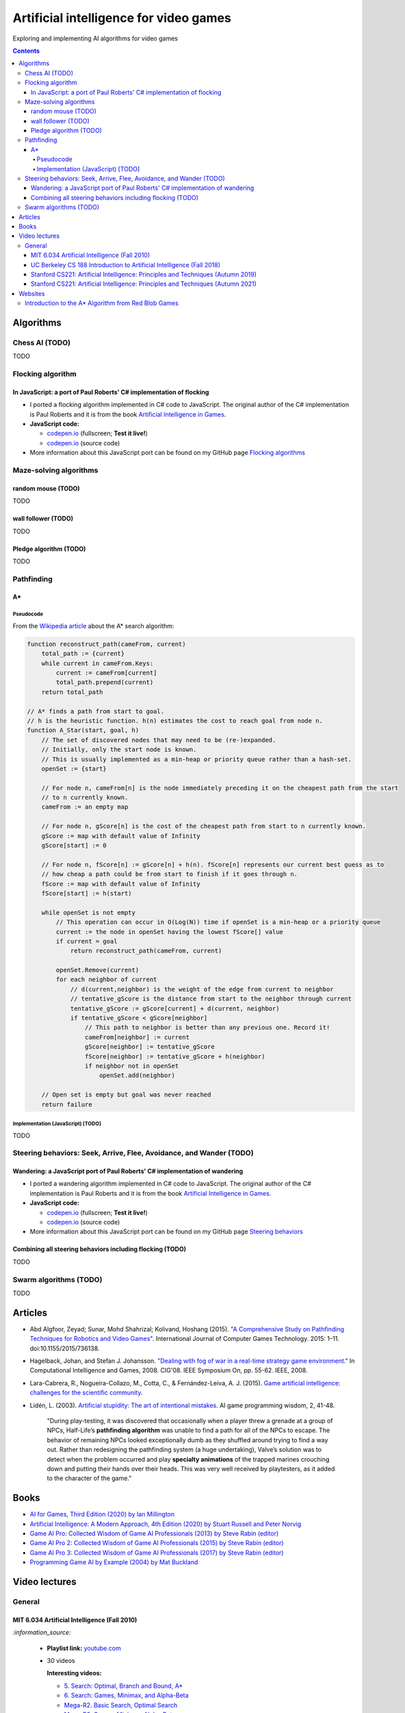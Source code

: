 =======================================
Artificial intelligence for video games
=======================================
Exploring and implementing AI algorithms for video games

.. contents:: **Contents**
   :depth: 5
   :local:
   :backlinks: top

Algorithms
==========
Chess AI (TODO)
---------------
TODO

Flocking algorithm
------------------
In JavaScript: a port of Paul Roberts' C# implementation of flocking
""""""""""""""""""""""""""""""""""""""""""""""""""""""""""""""""""""
.. raw:: html

   <div align="center">
    <a href="https://codepen.io/raul23/full/rNZwZVB" target="_blank">
      <img src="https://github.com/raul23/flocking-algorithms/blob/main/images/fullscreen.png">
    </a>
  </div>
  
- I ported a flocking algorithm implemented in C# code to JavaScript. The original author of the C# implementation
  is Paul Roberts and it is from the book `Artificial Intelligence in Games 
  <https://www.routledge.com/Artificial-Intelligence-in-Games/Roberts/p/book/9781032033228>`_.
- **JavaScript code:** 

  - `codepen.io <https://codepen.io/raul23/full/rNZwZVB>`_ (fullscreen; **Test it live!**)
  - `codepen.io <https://codepen.io/raul23/pen/rNZwZVB>`_ (source code)
- More information about this JavaScript port can be found on my GitHub page 
  `Flocking algorithms <https://github.com/raul23/flocking-algorithms>`_

Maze-solving algorithms
-----------------------
random mouse (TODO)
"""""""""""""""""""
TODO

wall follower (TODO)
""""""""""""""""""""
TODO

Pledge algorithm (TODO)
"""""""""""""""""""""""
TODO

Pathfinding
-----------
A*
""
Pseudocode
''''''''''
From the `Wikipedia article <https://en.wikipedia.org/wiki/A*_search_algorithm#Pseudocode>`_ about the A* search algorithm:

.. code-block:: javascript

   function reconstruct_path(cameFrom, current)
       total_path := {current}
       while current in cameFrom.Keys:
           current := cameFrom[current]
           total_path.prepend(current)
       return total_path

   // A* finds a path from start to goal.
   // h is the heuristic function. h(n) estimates the cost to reach goal from node n.
   function A_Star(start, goal, h)
       // The set of discovered nodes that may need to be (re-)expanded.
       // Initially, only the start node is known.
       // This is usually implemented as a min-heap or priority queue rather than a hash-set.
       openSet := {start}

       // For node n, cameFrom[n] is the node immediately preceding it on the cheapest path from the start
       // to n currently known.
       cameFrom := an empty map

       // For node n, gScore[n] is the cost of the cheapest path from start to n currently known.
       gScore := map with default value of Infinity
       gScore[start] := 0

       // For node n, fScore[n] := gScore[n] + h(n). fScore[n] represents our current best guess as to
       // how cheap a path could be from start to finish if it goes through n.
       fScore := map with default value of Infinity
       fScore[start] := h(start)

       while openSet is not empty
           // This operation can occur in O(Log(N)) time if openSet is a min-heap or a priority queue
           current := the node in openSet having the lowest fScore[] value
           if current = goal
               return reconstruct_path(cameFrom, current)

           openSet.Remove(current)
           for each neighbor of current
               // d(current,neighbor) is the weight of the edge from current to neighbor
               // tentative_gScore is the distance from start to the neighbor through current
               tentative_gScore := gScore[current] + d(current, neighbor)
               if tentative_gScore < gScore[neighbor]
                   // This path to neighbor is better than any previous one. Record it!
                   cameFrom[neighbor] := current
                   gScore[neighbor] := tentative_gScore
                   fScore[neighbor] := tentative_gScore + h(neighbor)
                   if neighbor not in openSet
                       openSet.add(neighbor)

       // Open set is empty but goal was never reached
       return failure

Implementation (JavaScript) [TODO]
''''''''''''''''''''''''''''''''''
TODO

Steering behaviors: Seek, Arrive, Flee, Avoidance, and Wander (TODO)
--------------------------------------------------------------------

Wandering: a JavaScript port of Paul Roberts' C# implementation of wandering
""""""""""""""""""""""""""""""""""""""""""""""""""""""""""""""""""""""""""""
.. raw:: html

   <div align="center">
    <a href="https://codepen.io/raul23/full/LYJzygm" target="_blank">
      <img src="https://raw.githubusercontent.com/raul23/steering-behaviors/main/images/wandering_fullscreen_with_options.png">
    </a>
    <p align="center">Debug mode enabled: blue lines represent the facing direction where the green balls are heading</p>
  </div>
  
- I ported a wandering algorithm implemented in C# code to JavaScript. The original author of the C# implementation
  is Paul Roberts and it is from the book `Artificial Intelligence in Games 
  <https://www.routledge.com/Artificial-Intelligence-in-Games/Roberts/p/book/9781032033228>`_.
- **JavaScript code:** 

  - `codepen.io <https://codepen.io/raul23/full/LYJzygm>`_ (fullscreen; **Test it live!**)
  - `codepen.io <https://codepen.io/raul23/pen/LYJzygm>`_ (source code)
- More information about this JavaScript port can be found on my GitHub page 
  `Steering behaviors <https://github.com/raul23/steering-behaviors#wandering-algorithm>`_

Combining all steering behaviors including flocking (TODO)
""""""""""""""""""""""""""""""""""""""""""""""""""""""""""
TODO

Swarm algorithms (TODO)
-----------------------
TODO

Articles
========
- Abd Algfoor, Zeyad; Sunar, Mohd Shahrizal; Kolivand, Hoshang (2015). `"A Comprehensive Study on Pathfinding 
  Techniques for Robotics and Video Games" <https://www.hindawi.com/journals/ijcgt/2015/736138/>`_. 
  International Journal of Computer Games Technology. 2015: 1–11. doi:10.1155/2015/736138.
- Hagelback, Johan, and Stefan J. Johansson. `"Dealing with fog of war in a real-time strategy game environment." 
  <https://ieeexplore.ieee.org/document/5035621>`_ In Computational Intelligence and Games, 2008. CIG'08. 
  IEEE Symposium On, pp. 55-62. IEEE, 2008.
- Lara-Cabrera, R., Nogueira-Collazo, M., Cotta, C., & Fernández-Leiva, A. J. (2015). 
  `Game artificial intelligence: challenges for the scientific community <https://ceur-ws.org/Vol-1394/paper_1.pdf>`_.
- Lidén, L. (2003). `Artificial stupidity: The art of intentional mistakes 
  <http://www.liden.cc/lars/WEB/Resume/Papers/2003_AIWisdom.pdf>`_. AI game programming wisdom, 2, 41-48.
  
   "During play-testing, it was discovered that occasionally when a player threw a
   grenade at a group of NPCs, Half-Life’s **pathfinding algorithm** was unable to find
   a path for all of the NPCs to escape. The behavior of remaining NPCs looked exceptionally 
   dumb as they shuffled around trying to find a way out. Rather than redesigning the pathfinding 
   system (a huge undertaking), Valve’s solution was to detect when
   the problem occurred and play **specialty animations** of the trapped marines crouching
   down and putting their hands over their heads. This was very well received by playtesters, 
   as it added to the character of the game."

Books
=====
- `AI for Games, Third Edition (2020) by Ian Millington <https://www.amazon.com/AI-Games-Third-Ian-Millington/dp/0367670569>`_
- `Artificial Intelligence: A Modern Approach, 4th Edition (2020) by Stuart Russell and Peter Norvig 
  <https://www.amazon.com/Artificial-Intelligence-A-Modern-Approach/dp/0134610997>`_
- `Game AI Pro: Collected Wisdom of Game AI Professionals (2013) by Steve Rabin (editor) 
  <https://www.amazon.com/Game-AI-Pro-Collected-Professionals/dp/1466565969>`_
- `Game AI Pro 2: Collected Wisdom of Game AI Professionals (2015) by Steve Rabin (editor) 
  <https://www.amazon.com/Game-AI-Pro-Collected-Professionals/dp/1482254794>`_
- `Game AI Pro 3: Collected Wisdom of Game AI Professionals (2017) by Steve Rabin (editor)
  <https://www.amazon.com/Game-AI-Pro-Collected-Professionals/dp/1498742580>`_
- `Programming Game AI by Example (2004) by Mat Buckland <https://www.amazon.com/Programming-Example-Wordware-Developers-Library/dp/1556220782/>`_

Video lectures
==============
General
-------
MIT 6.034 Artificial Intelligence (Fall 2010)
"""""""""""""""""""""""""""""""""""""""""""""
`:information_source:`

 - **Playlist link:** `youtube.com <https://www.youtube.com/playlist?list=PLUl4u3cNGP63gFHB6xb-kVBiQHYe_4hSi>`_
 - 30 videos
 
   **Interesting videos:**
   
   - `5. Search: Optimal, Branch and Bound, A* <https://www.youtube.com/watch?v=gGQ-vAmdAOI&list=PLUl4u3cNGP63gFHB6xb-kVBiQHYe_4hSi&index=6>`_
   - `6. Search: Games, Minimax, and Alpha-Beta <https://www.youtube.com/watch?v=STjW3eH0Cik&list=PLUl4u3cNGP63gFHB6xb-kVBiQHYe_4hSi&index=7>`_
   - `Mega-R2. Basic Search, Optimal Search <https://www.youtube.com/watch?v=Tl_p5pgBsyM&list=PLUl4u3cNGP63gFHB6xb-kVBiQHYe_4hSi&index=26>`_
   - `Mega-R3. Games, Minimax, Alpha-Beta <https://www.youtube.com/watch?v=hM2EAvMkhtk&list=PLUl4u3cNGP63gFHB6xb-kVBiQHYe_4hSi&index=27>`_

UC Berkeley CS 188 Introduction to Artificial Intelligence (Fall 2018)
""""""""""""""""""""""""""""""""""""""""""""""""""""""""""""""""""""""
`:information_source:`
 
 - **Playlist link:** `youtube.com <https://www.youtube.com/playlist?list=PLsOUugYMBBJENfZ3XAToMsg44W7LeUVhF>`_
 - 25 videos
 
   **Interesting videos:**
   
   - `Search <https://www.youtube.com/watch?v=-Xx0QSFYfIQ&list=PLsOUugYMBBJENfZ3XAToMsg44W7LeUVhF&index=2>`_
   - `Informed Search <https://www.youtube.com/watch?v=Mlwrx7hbKPs&list=PLsOUugYMBBJENfZ3XAToMsg44W7LeUVhF&index=3>`_
   - `MDP <https://www.youtube.com/watch?v=4LW3H_Jinr4&list=PLsOUugYMBBJENfZ3XAToMsg44W7LeUVhF&index=8>`_
   - `RL <https://www.youtube.com/watch?v=TiXS7vROBEg&list=PLsOUugYMBBJENfZ3XAToMsg44W7LeUVhF&index=10>`_

Stanford CS221: Artificial Intelligence: Principles and Techniques (Autumn 2019)
""""""""""""""""""""""""""""""""""""""""""""""""""""""""""""""""""""""""""""""""
`:information_source:`

 - **Playlist link:** `youtube.com <https://www.youtube.com/playlist?list=PLoROMvodv4rO1NB9TD4iUZ3qghGEGtqNX>`_
 - 19 videos
 
   **Interesting videos:**
   
   - `Search 1 - Dynamic Programming, Uniform Cost Search 
     <https://www.youtube.com/watch?v=aIsgJJYrlXk&list=PLoROMvodv4rO1NB9TD4iUZ3qghGEGtqNX&index=6>`_ 
   - `Search 2 - A* <https://www.youtube.com/watch?v=HEs1ZCvLH2s&list=PLoROMvodv4rO1NB9TD4iUZ3qghGEGtqNX&index=7>`_
   - `Markov Decision Processes 2 - Reinforcement Learning 
     <https://www.youtube.com/watch?v=HpaHTfY52RQ&list=PLoROMvodv4rO1NB9TD4iUZ3qghGEGtqNX&index=9>`_

Stanford CS221: Artificial Intelligence: Principles and Techniques (Autumn 2021) 
""""""""""""""""""""""""""""""""""""""""""""""""""""""""""""""""""""""""""""""""
`:information_source:`

 - **Playlist link:** `youtube.com <https://www.youtube.com/playlist?list=PLoROMvodv4rOca_Ovz1DvdtWuz8BfSWL2>`_
 - 56 videos: they include videos from the semester Autumn 2019

Websites
========
Introduction to the A* Algorithm from Red Blob Games
----------------------------------------------------
`:information_source:`

 - **Link:** `redblobgames.com <https://www.redblobgames.com/pathfinding/a-star/introduction.html>`_
 - Created 26 May 2014, updated Aug 2014, Feb 2016, Jun 2016, Jun 2020
 - **Important:**
 
   - Which algorithm should you use for finding paths on a game map?

     "If you want to find paths from or to all all locations, use **Breadth First Search** or **Dijkstra’s Algorithm**. 
     Use Breadth First Search if movement costs are all the same; use Dijkstra’s Algorithm if movement costs vary.

     If you want to find paths to one location, or the closest of several goals, use **Greedy Best First Search** or A*. 
     Prefer A* in most cases. When you’re tempted to use Greedy Best First Search, consider using A* with an 
     “inadmissible” heuristic."
   - "I have lots more written about pathfinding `here <http://theory.stanford.edu/~amitp/GameProgramming/>`_. 
     Keep in mind that graph search is only one part of what you will need. A* doesn’t itself handle things like 
     cooperative movement, moving obstacles, map changes, evaluation of dangerous areas, formations, turn radius, 
     object sizes, animation, path smoothing, or lots of other topics."

    
